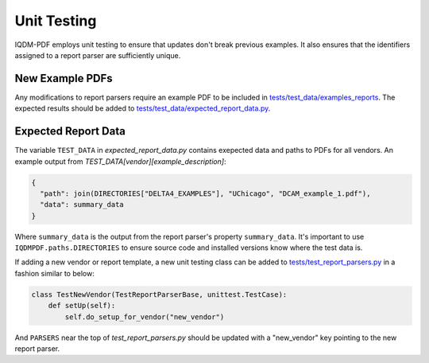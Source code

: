 ============
Unit Testing
============

IQDM-PDF employs unit testing to ensure that updates don't break previous
examples. It also ensures that the identifiers assigned to a report parser
are sufficiently unique.

New Example PDFs
================
Any modifications to report parsers require an example PDF to be included in
`tests/test_data/examples_reports <https://github.com/IQDM/IQDM-PDF/tree/master/tests/test_data/example_reports>`__.
The expected results should be added to `tests/test_data/expected_report_data.py <https://github.com/IQDM/IQDM-PDF/blob/master/tests/test_data/expected_report_data.py>`__.

Expected Report Data
====================
The variable ``TEST_DATA`` in `expected_report_data.py` contains exepected
data and paths to PDFs for all vendors. An example output from
`TEST_DATA[vendor][example_description]`:


.. code-block:: python

    {
      "path": join(DIRECTORIES["DELTA4_EXAMPLES"], "UChicago", "DCAM_example_1.pdf"),
      "data": summary_data
    }

Where ``summary_data`` is the output from the report parser's property
``summary_data``.  It's important to use ``IQDMPDF.paths.DIRECTORIES`` to ensure source
code and installed versions know where the test data is.

If adding a new vendor or report template, a new unit testing class can be
added to `tests/test_report_parsers.py <https://github.com/IQDM/IQDM-PDF/blob/master/tests/test_report_parsers.py>`__
in a fashion similar to below:

.. code-block:: python

    class TestNewVendor(TestReportParserBase, unittest.TestCase):
        def setUp(self):
            self.do_setup_for_vendor("new_vendor")


And ``PARSERS`` near the top of `test_report_parsers.py` should be updated
with a "new_vendor" key pointing to the new report parser.